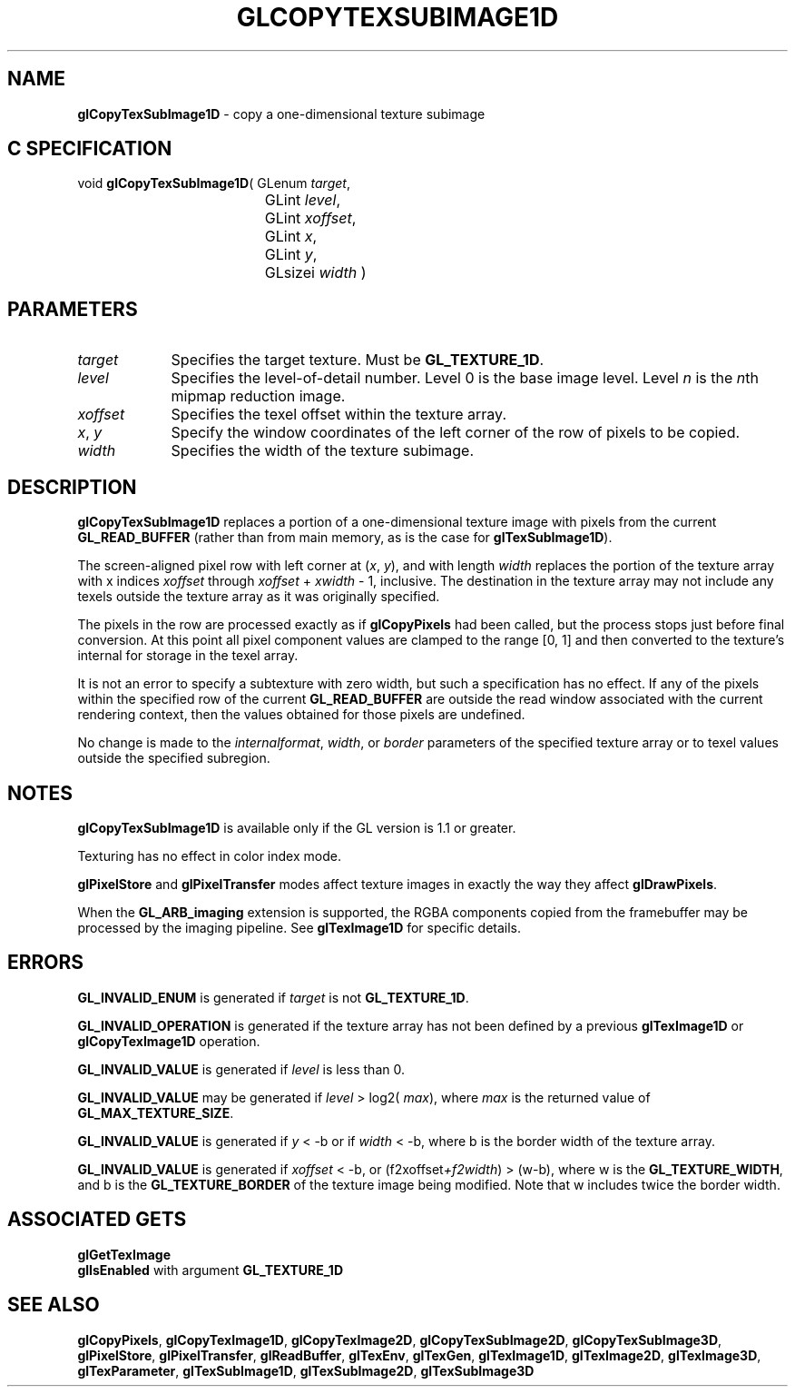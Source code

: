 '\" te  
'\"macro stdmacro
.ds Vn Version 1.2
.ds Dt 24 September 1999
.ds Re Release 1.2.1
.ds Dp May 22 14:45
.ds Dm 7 May 22 14:
.ds Xs 28384     6
.TH GLCOPYTEXSUBIMAGE1D 3G
.SH NAME
.B "glCopyTexSubImage1D
\- copy a one-dimensional texture subimage

.SH C SPECIFICATION
void \f3glCopyTexSubImage1D\fP(
GLenum \fItarget\fP,
.nf
.ta \w'\f3void \fPglCopyTexSubImage1D( 'u
	GLint \fIlevel\fP,
	GLint \fIxoffset\fP,
	GLint \fIx\fP,
	GLint \fIy\fP,
	GLsizei \fIwidth\fP )
.fi

.SH PARAMETERS
.TP \w'\fIxoffset\fP\ \ 'u 
\f2target\fP
Specifies the target texture.
Must be \%\f3GL_TEXTURE_1D\fP.
.TP
\f2level\fP
Specifies the level-of-detail number.
Level 0 is the base image level.
Level \f2n\fP is the \f2n\fPth mipmap reduction image.
.TP
\f2xoffset\fP
Specifies the texel offset within the texture array.
.TP
\f2x\fP, \f2y\fP
Specify the window coordinates of the left corner
of the row of pixels to be copied.
.TP
\f2width\fP
Specifies the width of the texture subimage.
.SH DESCRIPTION
\%\f3glCopyTexSubImage1D\fP replaces a portion of a one-dimensional
texture image with pixels from the current \%\f3GL_READ_BUFFER\fP (rather
than from main memory, as is the case for \%\f3glTexSubImage1D\fP).
.P
The screen-aligned pixel row with left corner at (\f2x\fP,\ \f2y\fP), and with
length \f2width\fP replaces the portion of the
texture array with x indices \f2xoffset\fP through \f2xoffset\fP + \f2xwidth\fP - 1,
inclusive. The destination in the texture array may not 
include any texels outside the texture array as it was 
originally specified.
.P
The pixels in the row are processed exactly as if
\%\f3glCopyPixels\fP had been called, but the process stops just before
final conversion.
At this point all pixel component values are clamped to the range [0,\ 1]
and then converted to the texture's internal  for storage in the texel
array.
.P
It is not an error to specify a subtexture with zero width, but
such a specification has no effect.
If any of the pixels within the specified row of the current
\%\f3GL_READ_BUFFER\fP are outside the read window associated with the current
rendering context, then the values obtained for those pixels are undefined.
.P
No change is made to the \f2internalformat\fP, \f2width\fP,
or \f2border\fP parameters of the specified texture
array or to texel values outside the specified subregion.
.SH NOTES
\%\f3glCopyTexSubImage1D\fP is available only if the GL version is 1.1 or greater.
.P
Texturing has no effect in color index mode.
.P
\%\f3glPixelStore\fP and \%\f3glPixelTransfer\fP modes affect texture images
in exactly the way they affect \%\f3glDrawPixels\fP.
.P
When the \%\f3GL_ARB_imaging\fP extension is supported, the RGBA components
copied from the framebuffer may be processed by the imaging pipeline.  See
\%\f3glTexImage1D\fP for specific details.
.SH ERRORS
\%\f3GL_INVALID_ENUM\fP is generated if \f2target\fP is not \%\f3GL_TEXTURE_1D\fP.
.P
\%\f3GL_INVALID_OPERATION\fP is generated if the texture array has not
been defined by a previous \%\f3glTexImage1D\fP or \%\f3glCopyTexImage1D\fP operation.
.P
\%\f3GL_INVALID_VALUE\fP is generated if \f2level\fP is less than 0.
.P 
\%\f3GL_INVALID_VALUE\fP may be generated if \f2level\fP > log2(\f2 max\fP),
where \f2max\fP is the returned value of \%\f3GL_MAX_TEXTURE_SIZE\fP.
.P
\%\f3GL_INVALID_VALUE\fP is generated if \f2y\fP < -b
or if \f2width\fP <  -b, where b 
is the border width of the texture array.
.P
\%\f3GL_INVALID_VALUE\fP is generated if \f2xoffset\fP < -b, or 
(f2xoffset\fP+f2width\fP) > (w-b),
where w is the \%\f3GL_TEXTURE_WIDTH\fP, and b is the \%\f3GL_TEXTURE_BORDER\fP 
of the texture image being modified.
Note that w includes twice the border width.
.P
.SH ASSOCIATED GETS
\%\f3glGetTexImage\fP
.br
\%\f3glIsEnabled\fP with argument \%\f3GL_TEXTURE_1D\fP
.SH SEE ALSO
\%\f3glCopyPixels\fP,
\%\f3glCopyTexImage1D\fP,
\%\f3glCopyTexImage2D\fP,
\%\f3glCopyTexSubImage2D\fP,
\%\f3glCopyTexSubImage3D\fP,
\%\f3glPixelStore\fP,
\%\f3glPixelTransfer\fP,
\%\f3glReadBuffer\fP,
\%\f3glTexEnv\fP,
\%\f3glTexGen\fP,
\%\f3glTexImage1D\fP,
\%\f3glTexImage2D\fP,
\%\f3glTexImage3D\fP,
\%\f3glTexParameter\fP,
\%\f3glTexSubImage1D\fP,
\%\f3glTexSubImage2D\fP,
\%\f3glTexSubImage3D\fP
